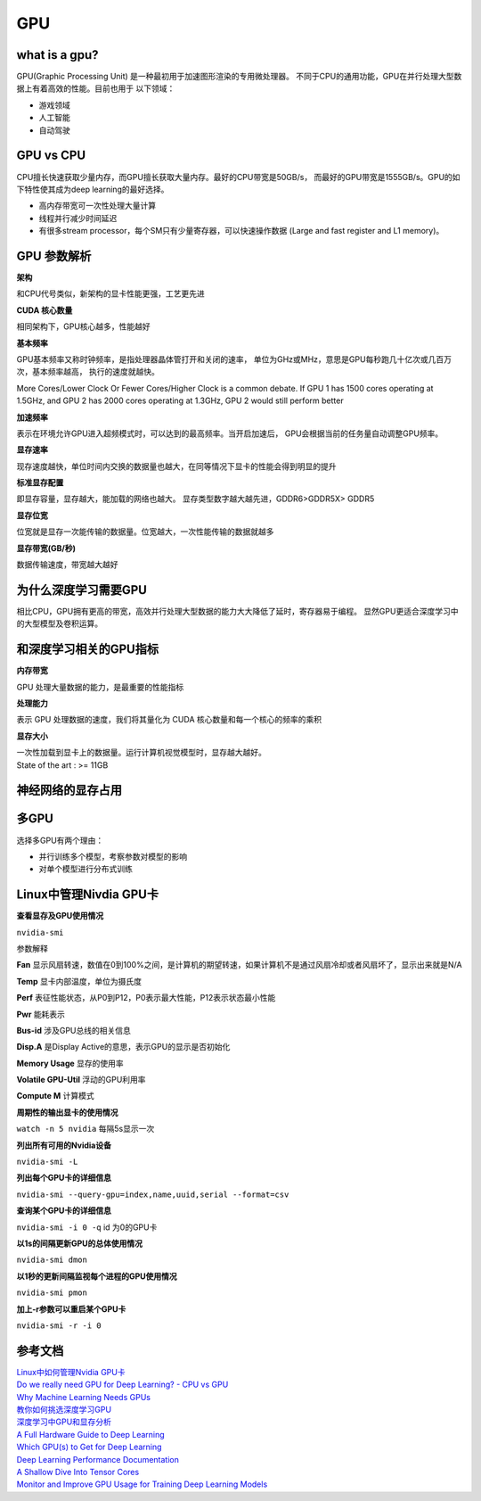 GPU
====

what is a gpu?
--------------

GPU(Graphic Processing Unit) 是一种最初用于加速图形渲染的专用微处理器。
不同于CPU的通用功能，GPU在并行处理大型数据上有着高效的性能。目前也用于
以下领域：

* 游戏领域

* 人工智能

* 自动驾驶

GPU vs CPU
-----------

CPU擅长快速获取少量内存，而GPU擅长获取大量内存。最好的CPU带宽是50GB/s，
而最好的GPU带宽是1555GB/s。GPU的如下特性使其成为deep learning的最好选择。

* 高内存带宽可一次性处理大量计算

* 线程并行减少时间延迟

* 有很多stream processor，每个SM只有少量寄存器，可以快速操作数据
  (Large and fast register and L1 memory)。


.. image:: ./images_gpu/gpu.jpg
    :align: center


.. image:: ./images_gpu/gpu_cpu.png
    :align: center


GPU 参数解析
-------------

.. image:: ./images_gpu/1080ti.jpg
    :width: 450

**架构**

和CPU代号类似，新架构的显卡性能更强，工艺更先进

**CUDA 核心数量**

相同架构下，GPU核心越多，性能越好

**基本频率**

GPU基本频率又称时钟频率，是指处理器晶体管打开和关闭的速率，
单位为GHz或MHz，意思是GPU每秒跑几十亿次或几百万次，基本频率越高，
执行的速度就越快。

More Cores/Lower Clock Or Fewer Cores/Higher Clock is a common debate.
If GPU 1 has 1500 cores operating at 1.5GHz, and GPU 2 has 2000 cores operating at 1.3GHz, GPU 2 would still perform better

**加速频率**

表示在环境允许GPU进入超频模式时，可以达到的最高频率。当开启加速后，
GPU会根据当前的任务量自动调整GPU频率。

**显存速率**

现存速度越快，单位时间内交换的数据量也越大，在同等情况下显卡的性能会得到明显的提升

**标准显存配置**

即显存容量，显存越大，能加载的网络也越大。
显存类型数字越大越先进，GDDR6>GDDR5X> GDDR5

**显存位宽**

位宽就是显存一次能传输的数据量。位宽越大，一次性能传输的数据就越多

**显存带宽(GB/秒)**

数据传输速度，带宽越大越好

为什么深度学习需要GPU
----------------------

相比CPU，GPU拥有更高的带宽，高效并行处理大型数据的能力大大降低了延时，寄存器易于编程。
显然GPU更适合深度学习中的大型模型及卷积运算。

和深度学习相关的GPU指标
------------------------

**内存带宽**

GPU 处理大量数据的能力，是最重要的性能指标

**处理能力**

表示 GPU 处理数据的速度，我们将其量化为 CUDA 核心数量和每一个核心的频率的乘积

**显存大小**

| 一次性加载到显卡上的数据量。运行计算机视觉模型时，显存越大越好。
| State of the art : >= 11GB

神经网络的显存占用
-------------------

多GPU
------

选择多GPU有两个理由：

* 并行训练多个模型，考察参数对模型的影响

* 对单个模型进行分布式训练

Linux中管理Nivdia GPU卡
------------------------

**查看显存及GPU使用情况**

``nvidia-smi``

.. image:: ./images_gpu/smi.png
    :align: center

参数解释

**Fan** 显示风扇转速，数值在0到100%之间，是计算机的期望转速，如果计算机不是通过风扇冷却或者风扇坏了，显示出来就是N/A

**Temp** 显卡内部温度，单位为摄氏度

**Perf** 表征性能状态，从P0到P12，P0表示最大性能，P12表示状态最小性能

**Pwr** 能耗表示

**Bus-id** 涉及GPU总线的相关信息

**Disp.A** 是Display Active的意思，表示GPU的显示是否初始化

**Memory Usage** 显存的使用率

**Volatile GPU-Util** 浮动的GPU利用率

**Compute M** 计算模式

**周期性的输出显卡的使用情况**

``watch -n 5 nvidia`` 每隔5s显示一次

.. image:: ./images_gpu/fre.png
    :align: center

**列出所有可用的Nvidia设备**

``nvidia-smi -L``

.. image:: ./images_gpu/all.png
    :align: center

**列出每个GPU卡的详细信息**

``nvidia-smi --query-gpu=index,name,uuid,serial --format=csv``

.. image:: ./images_gpu/one.png
    :align: center

**查询某个GPU卡的详细信息**

``nvidia-smi -i 0 -q`` id 为0的GPU卡

.. image:: ./images_gpu/spec.png
    :align: center

**以1s的间隔更新GPU的总体使用情况**

``nvidia-smi dmon``

.. image:: ./images_gpu/use_all.png
    :align: center

**以1秒的更新间隔监视每个进程的GPU使用情况**

``nvidia-smi pmon``

.. image:: ./images_gpu/use_one.png
    :align: center

**加上-r参数可以重启某个GPU卡**

``nvidia-smi -r -i 0``


参考文档
---------

| `Linux中如何管理Nvidia GPU卡 <https://cloud.tencent.com/developer/article/1486194>`_
| `Do we really need GPU for Deep Learning? - CPU vs GPU <https://medium.com/@shachishah.ce/do-we-really-need-gpu-for-deep-learning-47042c02efe2>`_
| `Why Machine Learning Needs GPUs <https://www.vice.com/en/article/kznnnn/why-machine-learning-needs-gpus>`_
| `教你如何挑选深度学习GPU <https://blog.csdn.net/qq_38906523/article/details/78730158>`_
| `深度学习中GPU和显存分析 <https://zhuanlan.zhihu.com/p/31558973>`_
| `A Full Hardware Guide to Deep Learning <http://timdettmers.com/2018/12/16/deep-learning-hardware-guide/>`_
| `Which GPU(s) to Get for Deep Learning <https://timdettmers.com/2020/09/07/which-gpu-for-deep-learning/>`_
| `Deep Learning Performance Documentation <https://docs.nvidia.com/deeplearning/performance/index.html>`_
| `A Shallow Dive Into Tensor Cores <https://www.anandtech.com/show/12673/titan-v-deep-learning-deep-dive/3>`_
| `Monitor and Improve GPU Usage for Training Deep Learning Models <https://towardsdatascience.com/measuring-actual-gpu-usage-for-deep-learning-training-e2bf3654bcfd>`_
